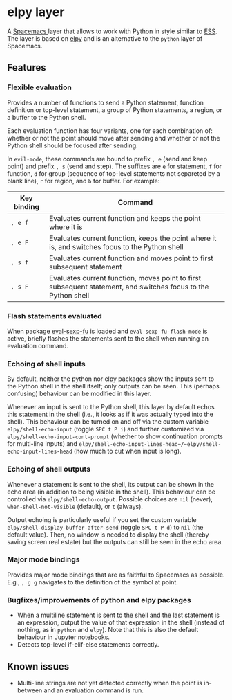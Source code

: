 * elpy layer
A [[http:spacemacs.org][Spacemacs ]]layer that allows to work with Python in style similar to [[http:ess.r-project.org][ESS]]. The
layer is based on [[https:github.com/jorgenschaefer/elpy][elpy]] and is an alternative to the ~python~ layer of Spacemacs.

** Features
*** Flexible evaluation
Provides a number of functions to send a Python statement, function definition
or top-level statement, a group of Python statements, a region, or a buffer to
the Python shell.

Each evaluation function has four variants, one for each combination of: whether
or not the point should move after sending and whether or not the Python shell
should be focused after sending.

In ~evil-mode~, these commands are bound to prefix =, e= (send and keep point)
and prefix =, s= (send and step). The suffixes are =e= for statement, =f= for
function, =d= for group (sequence of top-level statements not separeted by a
blank line), =r= for region, and =b= for buffer. For example:

| Key binding | Command                                                                                                       |
|-------------+---------------------------------------------------------------------------------------------------------------|
| =, e f=     | Evaluates current function and keeps the point where it is                                                    |
| =, e F=     | Evaluates current function, keeps the point where it is, and switches focus to the Python shell               |
| =, s f=     | Evaluates current function and moves point to first subsequent statement                                      |
| =, s F=     | Evaluates current function, moves point to first subsequent statement, and switches focus to the Python shell |
*** Flash statements evaluated
When package [[https:www.emacswiki.org/emacs/EvalSexpFu][eval-sexp-fu]] is loaded and ~eval-sexp-fu-flash-mode~ is active,
briefly flashes the statements sent to the shell when running an evaluation
command.
*** Echoing of shell inputs
By default, neither the python nor elpy packages show the inputs sent to the
Python shell in the shell itself; only outputs can be seen. This (perhaps
confusing) behaviour can be modified in this layer.

Whenever an input is sent to the Python shell, this layer by default echos this
statement in the shell (i.e., it looks as if it was actually typed into the
shell). This behaviour can be turned on and off via the custom variable
~elpy/shell-echo-input~ (toggle =SPC t P i=) and further customized via
~elpy/shell-echo-input-cont-prompt~ (whether to show continuation prompts for
multi-line inputs) and
~elpy/shell-echo-input-lines-head~/~elpy/shell-echo-input-lines-head~ (how much
to cut when input is long).
*** Echoing of shell outputs
Whenever a statement is sent to the shell, its output can be shown in the echo
area (in addition to being visible in the shell). This behaviour can be
controlled via ~elpy/shell-echo-output~. Possible choices are ~nil~ (never),
~when-shell-not-visible~ (default), or ~t~ (always).

Output echoing is particularly useful if you set the custom variable
~elpy/shell-display-buffer-after-send~ (toggle =SPC t P d=) to ~nil~ (the
default value). Then, no window is needed to display the shell (thereby saving
screen real estate) but the outputs can still be seen in the echo area.
*** Major mode bindings
Provides major mode bindings that are as faithful to Spacemacs as possible.
E.g., =, g g= navigates to the definition of the symbol at point.
*** Bugfixes/improvements of python and elpy packages
- When a multiline statement is sent to the shell and the last statement is an
  expression, output the value of that expression in the shell (instead of
  nothing, as in ~python~ and ~elpy~). Note that this is also the default
  behaviour in Jupyter notebooks.
- Detects top-level if-elif-else statements correctly.
** Known issues
- Multi-line strings are not yet detected correctly when the point is in-between
  and an evaluation command is run.

